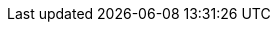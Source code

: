 //Attributes
:userid: siduser###
:userpassword: Passw0rd0420!
:jumphost: jump.mysidlabs.com
:jumphostname: jump
:prompt: {userid}@{jumphostname}:~$ 
:icons:
